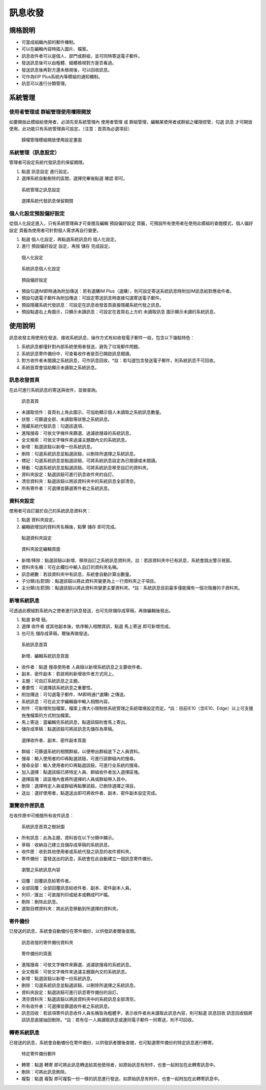 訊息收發
========================

規格說明
------------------------
 
* 可當成組織內部的郵件機制。
* 可以在編輯內容時插入圖片、檔案。 
* 訊息收件者可以是個人、部門或群組，並可同時寄送電子郵件。 
* 發送訊息後可以由粗體、細體檢視對方是否看過。
* 發送訊息後再對方還未檢視後，可以回收訊息。
* 可作為EIP Plus系統內等模組的通知機制。
* 訊息可以進行分類管理。

系統管理
------------------------

使用者管理或 群組管理使用權限開放
^^^^^^^^^^^^^^^^^^^^^^^^

如要開放此模組給使用者，必須先至系統管理內 ``使用者管理`` 或 ``群組管理``，編輯某使用者或群組之權限控管，勾選 ``訊息`` 才可開放使用，此功能只有系統管理員可設定。（注意：首頁為必選項目）

.. figure:: images/image4.png
    :scale: 100%
    :alt: 歸檔管理模組開放使用設定畫面

    歸檔管理模組開放使用設定畫面

系統管理（訊息設定）
^^^^^^^^^^^^^^^^^^^^^^^^

管理者可設定系統代發訊息的保留期限。

#. 點選 ``訊息設定`` 進行設定。
#. 選擇系統自動刪除的區間，選擇完畢後點選 ``確認`` 即可。

.. figure:: images/image5.png
    :scale: 100%
    :alt: 系統管理之訊息設定

    系統管理之訊息設定

.. figure:: images/image6.png
    :scale: 100%
    :alt: 選擇系統代發訊息保留期間

    選擇系統代發訊息保留期間

個人化設定預設偏好設定
^^^^^^^^^^^^^^^^^^^^^^^^

從個人化設定進入，只有系統管理員才可查閱及編輯 ``預設偏好設定`` 頁籤，可預設所有使用者在使用此模組的查閱模式，``個人偏好設定`` 頁籤為使用者可針對個人需求再自行變更。

#. 點選 ``個人化設定``，再點選系統訊息的 ``個人化設定``。
#. 進行 ``預設偏好設定`` 設定，再按 ``儲存`` 完成設定。

.. figure:: images/image7.png
    :scale: 100%
    :alt: 個人化設定

    個人化設定

.. figure:: images/image8.png
    :scale: 100%
    :alt: 系統訊息個人化設定

    系統訊息個人化設定

.. figure:: images/image9.png
    :scale: 100%
    :alt: 預設偏好設定

    預設偏好設定

* 預設勾選IM即時通為附加傳送：若有選購IM Plus（選購），則可設定寄送系統訊息時附加IM訊息給對應收件者。
* 預設勾選電子郵件為附加傳送：可設定寄送訊息時直接勾選寄送電子郵件。
* 預設隱藏系統代發訊息：可設定在訊息收發首頁直接隱藏系統代發之訊息。
* 預設點選右上角圖示，只顯示未讀訊息：可設定在首頁右上方的 ``未讀取訊息`` 圖示顯示未讀的系統訊息。

使用說明
------------------------

訊息收發主用使用在發送、接收系統訊息，操作方式有如收發電子郵件一般，包含以下幾點特色：

#. 系統訊息都僅針對內部系統使用者發送，避免了垃圾郵件問題。
#. 系統訊息寄件備份中，可查看收件者是否已開啟訊息閱讀。
#. 對方收件者未閱讀之系統訊息，可作訊息回收。*註：若勾選包含發送電子郵件，則系統訊息不可回收。
#. 系統首頁會協助顯示未讀取之系統訊息。

訊息收發首頁
^^^^^^^^^^^^^^^^^^^^^^^^

在此可進行系統訊息的寄送與收件，並做查詢。

.. figure:: images/image11.png
    :scale: 100%
    :alt: 訊息首頁

    訊息首頁

* 未讀取信件：首頁右上角此圖示，可協助顯示個人未讀取之系統訊息數量。
* 狀態：可篩選全部、未讀取等狀態之系統訊息。
* 隱藏系統代發訊息：勾選該選項，
* 進階搜尋：可依文字條件來篩選、過濾欲搜尋的系統訊息。
* 全文檢索：可依文字條件來過濾主題跟內文的系統訊息。
* 新增：點選該鈕以新增一份系統訊息。
* 刪除：勾選系統訊息並點選該鈕，以刪除所選擇之系統訊息。
* 標記：勾選系統訊息並點選該鈕，可將系統訊息設定為已閱讀或未閱讀。
* 移動：勾選系統訊息並點選該鈕，可將系統訊息移至自訂的資料夾。
* 資料夾設定：點選該鈕可進行訊息收件夾的自訂。
* 清空資料夾：點選該鈕以將該資料夾中的系統訊息全部清空。
* 所有寄件者：可選擇並篩選寄件者之系統訊息。

資料夾設定
^^^^^^^^^^^^^^^^^^^^^^^^

使用者可自訂屬於自己的系統訊息資料夾：

#. 點選 ``資料夾設定``。
#. 編輯欲增加的資料夾名稱後，點擊 ``儲存`` 即可完成。

.. figure:: images/image19.png
    :scale: 100%
    :alt: 點選資料夾設定

    點選資料夾設定

.. figure:: images/image20.png
    :scale: 100%
    :alt: 資料夾設定編輯頁面

    資料夾設定編輯頁面

* 新增/移除：點選該鈕以新增、移除自訂之系統訊息資料夾。註：若該資料夾中已有訊息，系統會跳出警示視窗。
* 資料夾名稱：可在此欄位中輸入自訂的資料夾名稱。
* 訊息總數：若該資料夾中有訊息，系統會自動計算出數量。
* 子分類(右箭頭)：點選該鈕以將此資料夾變更為上一行資料夾之子項目。
* 主分類(左箭頭)：點選該鈕以將此資料夾變更主要資料夾。*註：系統訊息目前最多僅能擁有一個次階層的子資料夾。

新增系統訊息
^^^^^^^^^^^^^^^^^^^^^^^^

可透過此模組對系統內之使者進行訊息發送，也可先除儲存成草稿，再做編輯後發出。

#. 點選 ``新增`` 鈕。
#. 選擇 ``收件者`` 或其他副本後，依序輸入相關資訊，點選 ``馬上寄送`` 即可新增完成。
#. 也可先 ``儲存成草稿``，爾後再做發送。

.. figure:: images/image24.png
    :scale: 100%
    :alt: 系統訊息首頁

    系統訊息首頁

.. figure:: images/image25.png
    :scale: 100%
    :alt: 新增、編輯系統訊息頁面

    新增、編輯系統訊息頁面

* 收件者：點選 ``搜尋使用者`` 人員鈕以新增系統訊息之主要收件者。
* 副本、密件副本：若啟用則新增收件者方式同上。
* 主題：可自訂系統訊息之主題。
* 重要性：可選擇該系統訊息之重要性。
* 附加傳送：可勾選電子郵件、IM即時通(*選購) 之傳送。
* 系統訊息：可在此文字編輯器中輸入相關內容。
* 附件：可新增附加檔案，檔案上傳大小限制依系統管理之系統環境設定而定。*註：目前IE10（含IE10、Edge）以上可支援拖曳檔案的方式附加檔案。
* 馬上寄送：當編輯完系統訊息，點選該鈕則會馬上寄出。
* 儲存成草稿：點選該鈕可將該訊息先儲存為草稿。

.. figure:: images/image27.png
    :scale: 100%
    :alt: 選擇收件者、副本、密件副本頁面

    選擇收件者、副本、密件副本頁面

* 群組：可篩選系統的相關群組，以便帶出群組底下之人員資料。
* 搜尋：輸入使用者的ID再點選該鈕，可進行該群組內的搜尋。
* 搜尋全部：輸入使用者的ID再點選該鈕，可進行全系統的搜尋。
* 加入選擇：點選該鈕已將特定人員、群組收件者加入選擇區塊。
* 選擇區塊：該區塊內會將所選擇的人員或群組帶入其中。
* 刪除：選擇特定人員或群組再點擊該鈕，已刪除選擇之項目。
* 送出：選好使用者，點選送出即可將收件者、副本、密件副本設定完成。

瀏覽收件匣訊息
^^^^^^^^^^^^^^^^^^^^^^^^

在收件匣中可檢閱所有收件訊息：

.. figure:: images/image30.png
    :scale: 100%
    :alt: 系統訊息首頁之樹狀圖

    系統訊息首頁之樹狀圖

* 所有訊息：此為主題，資料皆在以下分類中顯示。
* 草稿：收納自己建立且儲存成草稿的系統訊息。
* 收件匣：收到其他使用者或系統代發之訊息的收件資料夾。
* 寄件備份：當發送出的訊息，系統會在此自動建立一個訊息寄件備份。

.. figure:: images/image34.png
    :scale: 100%
    :alt: 瀏覽之系統訊息內容

    瀏覽之系統訊息內容

* 回覆：回覆訊息給寄件者。
* 全部回覆：全部回覆訊息給收件者、副本、密件副本人員。
* 列印／匯出：可直接列印成紙本或轉成PDF檔。
* 刪除：刪除此訊息。
* 選取目標資料夾：將此訊息移動到所選擇的資料夾。

寄件備份
^^^^^^^^^^^^^^^^^^^^^^^^

已發送的訊息，系統會自動備份在寄件備份，以供發訊者爾後查閱。

.. figure:: images/image35.png
    :scale: 100%
    :alt: 訊息收發的寄件備份資料夾

    訊息收發的寄件備份資料夾

.. figure:: images/image36.png
    :scale: 100%
    :alt: 寄件備份的頁面

    寄件備份的頁面

* 進階搜尋：可依文字條件來篩選、過濾欲搜尋的系統訊息。
* 全文檢索：可依文字條件來過濾主題跟內文的系統訊息。
* 新增：點選該鈕以新增一份系統訊息。
* 刪除：勾選系統訊息並點選該鈕，以刪除所選擇之系統訊息。
* 資料夾設定：點選該鈕可進行訊息寄件備份的自訂。
* 清空資料夾：點選該鈕以將該資料夾中的系統訊息全部清空。
* 所有收件者：可選擇並篩選收件者之系統訊息。
* 訊息回收：若該項寄件訊息收件人員名稱皆為粗體字，表示收件者尚未讀取此訊息內容，則可點選 ``訊息回收`` 訊息回收鈕將該訊息直接抽回刪除。*註：若有任一人員讀取訊息或連同電子郵件一同寄送，則不可回收。

轉寄系統訊息
^^^^^^^^^^^^^^^^^^^^^^^^

已發送的訊息，系統會自動備份在寄件備份，以供發訊者爾後查閱，也可點選寄件備份的特定訊息進行轉寄。

.. figure:: images/image38.png
    :scale: 100%
    :alt: 特定寄件備份郵件

    特定寄件備份郵件

* 轉寄：點選 ``轉寄`` 即可將此訊息轉送給其他使用者，如原始訊息有附件，也會一起附加在此轉寄訊息中。
* 刪除：可將此訊息刪除。
* 複製：點選 ``複製`` 即可複製一份一樣的訊息進行發送，如原始訊息有附件，也會一起附加在此轉寄訊息中。